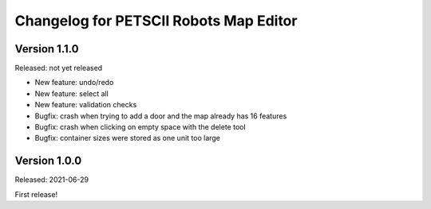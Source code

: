 Changelog for PETSCII Robots Map Editor
=======================================

Version 1.1.0
-------------
Released: not yet released

* New feature: undo/redo
* New feature: select all
* New feature: validation checks
* Bugfix: crash when trying to add a door and the map already has 16 features
* Bugfix: crash when clicking on empty space with the delete tool
* Bugfix: container sizes were stored as one unit too large


Version 1.0.0
-------------
Released: 2021-06-29

First release!
